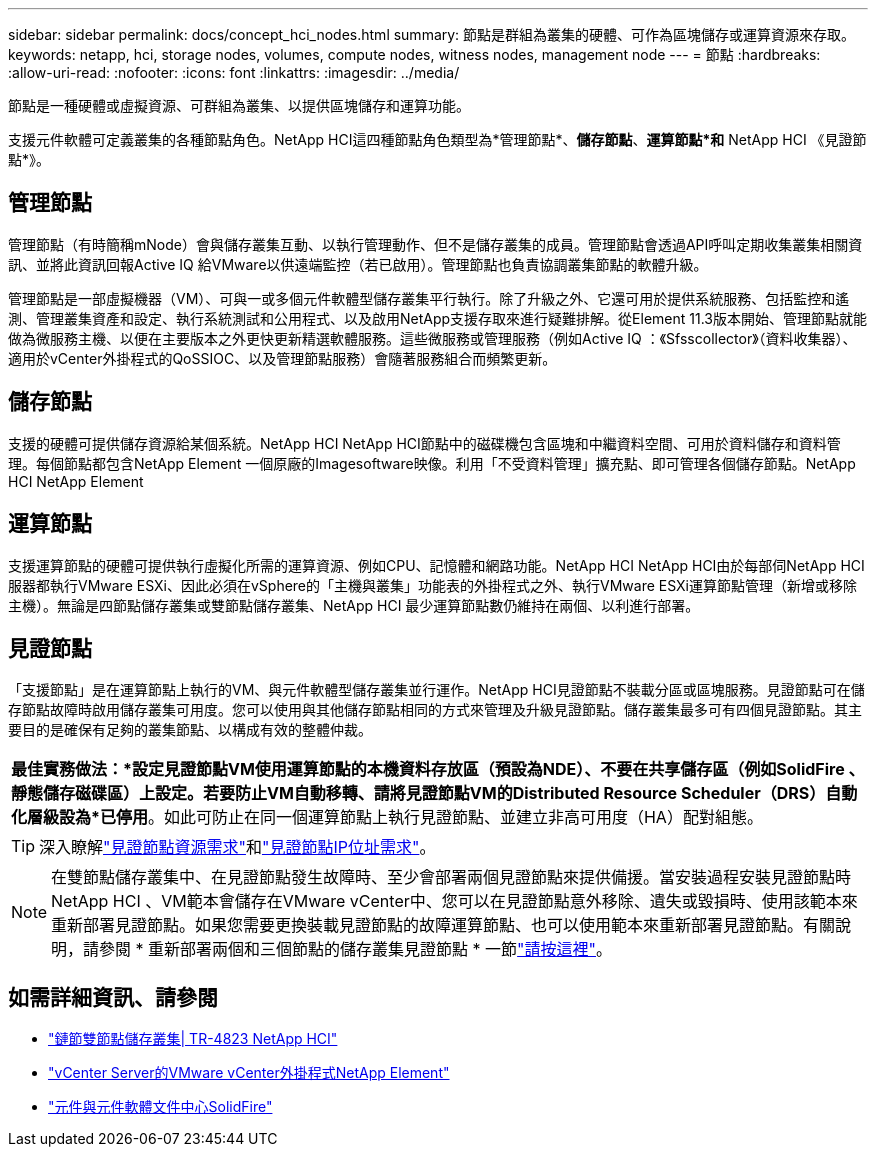 ---
sidebar: sidebar 
permalink: docs/concept_hci_nodes.html 
summary: 節點是群組為叢集的硬體、可作為區塊儲存或運算資源來存取。 
keywords: netapp, hci, storage nodes, volumes, compute nodes, witness nodes, management node 
---
= 節點
:hardbreaks:
:allow-uri-read: 
:nofooter: 
:icons: font
:linkattrs: 
:imagesdir: ../media/


[role="lead"]
節點是一種硬體或虛擬資源、可群組為叢集、以提供區塊儲存和運算功能。

支援元件軟體可定義叢集的各種節點角色。NetApp HCI這四種節點角色類型為*管理節點*、*儲存節點*、*運算節點*和* NetApp HCI 《見證節點*》。



== 管理節點

管理節點（有時簡稱mNode）會與儲存叢集互動、以執行管理動作、但不是儲存叢集的成員。管理節點會透過API呼叫定期收集叢集相關資訊、並將此資訊回報Active IQ 給VMware以供遠端監控（若已啟用）。管理節點也負責協調叢集節點的軟體升級。

管理節點是一部虛擬機器（VM）、可與一或多個元件軟體型儲存叢集平行執行。除了升級之外、它還可用於提供系統服務、包括監控和遙測、管理叢集資產和設定、執行系統測試和公用程式、以及啟用NetApp支援存取來進行疑難排解。從Element 11.3版本開始、管理節點就能做為微服務主機、以便在主要版本之外更快更新精選軟體服務。這些微服務或管理服務（例如Active IQ ：《Sfsscollector》（資料收集器）、適用於vCenter外掛程式的QoSSIOC、以及管理節點服務）會隨著服務組合而頻繁更新。



== 儲存節點

支援的硬體可提供儲存資源給某個系統。NetApp HCI NetApp HCI節點中的磁碟機包含區塊和中繼資料空間、可用於資料儲存和資料管理。每個節點都包含NetApp Element 一個原廠的Imagesoftware映像。利用「不受資料管理」擴充點、即可管理各個儲存節點。NetApp HCI NetApp Element



== 運算節點

支援運算節點的硬體可提供執行虛擬化所需的運算資源、例如CPU、記憶體和網路功能。NetApp HCI NetApp HCI由於每部伺NetApp HCI 服器都執行VMware ESXi、因此必須在vSphere的「主機與叢集」功能表的外掛程式之外、執行VMware ESXi運算節點管理（新增或移除主機）。無論是四節點儲存叢集或雙節點儲存叢集、NetApp HCI 最少運算節點數仍維持在兩個、以利進行部署。



== 見證節點

「支援節點」是在運算節點上執行的VM、與元件軟體型儲存叢集並行運作。NetApp HCI見證節點不裝載分區或區塊服務。見證節點可在儲存節點故障時啟用儲存叢集可用度。您可以使用與其他儲存節點相同的方式來管理及升級見證節點。儲存叢集最多可有四個見證節點。其主要目的是確保有足夠的叢集節點、以構成有效的整體仲裁。

|===


 a| 
*最佳實務做法：*設定見證節點VM使用運算節點的本機資料存放區（預設為NDE）、不要在共享儲存區（例如SolidFire 、靜態儲存磁碟區）上設定。若要防止VM自動移轉、請將見證節點VM的Distributed Resource Scheduler（DRS）自動化層級設為*已停用*。如此可防止在同一個運算節點上執行見證節點、並建立非高可用度（HA）配對組態。

|===

TIP: 深入瞭解link:hci_prereqs_witness_nodes.html["見證節點資源需求"]和link:hci_prereqs_ip_address.html["見證節點IP位址需求"]。


NOTE: 在雙節點儲存叢集中、在見證節點發生故障時、至少會部署兩個見證節點來提供備援。當安裝過程安裝見證節點時NetApp HCI 、VM範本會儲存在VMware vCenter中、您可以在見證節點意外移除、遺失或毀損時、使用該範本來重新部署見證節點。如果您需要更換裝載見證節點的故障運算節點、也可以使用範本來重新部署見證節點。有關說明，請參閱 * 重新部署兩個和三個節點的儲存叢集見證節點 * 一節link:task_hci_h410crepl.html["請按這裡"]。



== 如需詳細資訊、請參閱

* https://www.netapp.com/pdf.html?item=/media/9489-tr-4823.pdf["鏈節雙節點儲存叢集| TR-4823 NetApp HCI"^]
* https://docs.netapp.com/us-en/vcp/index.html["vCenter Server的VMware vCenter外掛程式NetApp Element"^]
* http://docs.netapp.com/sfe-122/index.jsp["元件與元件軟體文件中心SolidFire"^]

